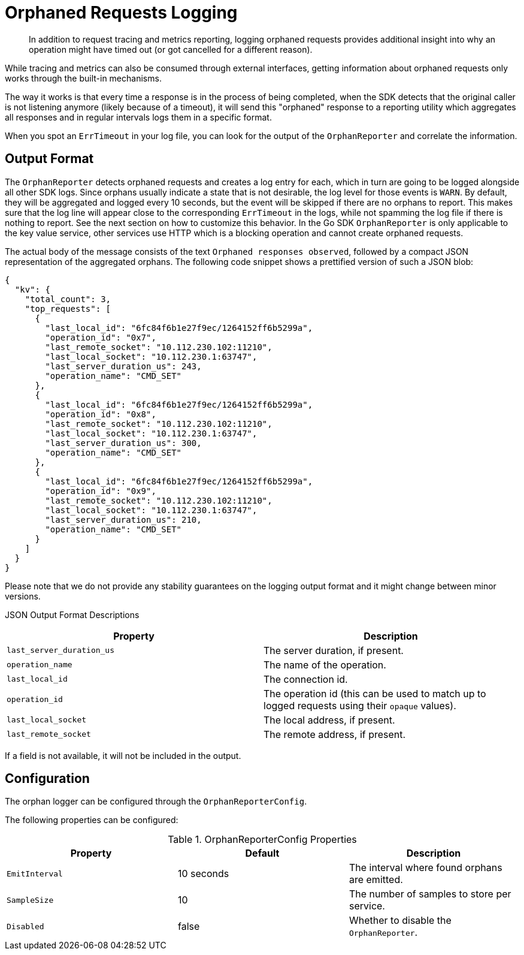 = Orphaned Requests Logging
:description: In addition to request tracing and metrics reporting, logging orphaned requests provides additional insight into why an operation might have timed out (or got cancelled for a different reason).
:page-topic-type: howto

[abstract]
{description}

While tracing and metrics can also be consumed through external interfaces, getting information about orphaned requests only works through the built-in mechanisms.

The way it works is that every time a response is in the process of being completed, when the SDK detects that the original caller is not listening anymore (likely because of a timeout), it will send this "orphaned" response to a reporting utility which aggregates all responses and in regular intervals logs them in a specific format.

When you spot an `ErrTimeout` in your log file, you can look for the output of the `OrphanReporter` and correlate the information.

== Output Format

The `OrphanReporter` detects orphaned requests and creates a log entry for each, which in turn are going to be logged alongside all other SDK logs.
Since orphans usually indicate a state that is not desirable, the log level for those events is `WARN`.
By default, they will be aggregated and logged every 10 seconds, but the event will be skipped if there are no orphans to report.
This makes sure that the log line will appear close to the corresponding `ErrTimeout` in the logs, while not spamming the log file if there is nothing to report.
See the next section on how to customize this behavior.
In the Go SDK `OrphanReporter` is only applicable to the key value service, other services use HTTP which is a blocking operation and cannot create orphaned requests.

The actual body of the message consists of the text `Orphaned responses observed`, followed by a compact JSON representation of the aggregated orphans.
The following code snippet shows a prettified version of such a JSON blob:

[source,json]
----
{
  "kv": {
    "total_count": 3,
    "top_requests": [
      {
        "last_local_id": "6fc84f6b1e27f9ec/1264152ff6b5299a",
        "operation_id": "0x7",
        "last_remote_socket": "10.112.230.102:11210",
        "last_local_socket": "10.112.230.1:63747",
        "last_server_duration_us": 243,
        "operation_name": "CMD_SET"
      },
      {
        "last_local_id": "6fc84f6b1e27f9ec/1264152ff6b5299a",
        "operation_id": "0x8",
        "last_remote_socket": "10.112.230.102:11210",
        "last_local_socket": "10.112.230.1:63747",
        "last_server_duration_us": 300,
        "operation_name": "CMD_SET"
      },
      {
        "last_local_id": "6fc84f6b1e27f9ec/1264152ff6b5299a",
        "operation_id": "0x9",
        "last_remote_socket": "10.112.230.102:11210",
        "last_local_socket": "10.112.230.1:63747",
        "last_server_duration_us": 210,
        "operation_name": "CMD_SET"
      }
    ]
  }
}
----

Please note that we do not provide any stability guarantees on the logging output format and it might change between minor versions.

JSON Output Format Descriptions
[options="header"]
|====
| Property       | Description
| `last_server_duration_us` | The server duration, if present.
| `operation_name` | The name of the operation.
| `last_local_id` | The connection id.
| `operation_id` | The operation id (this can be used to match up to logged requests using their `opaque` values).
| `last_local_socket` | The local address, if present.
| `last_remote_socket` | The remote address, if present.
|====

If a field is not available, it will not be included in the output.

== Configuration

The orphan logger can be configured through the `OrphanReporterConfig`.

The following properties can be configured:

.OrphanReporterConfig Properties
[options="header"]
|====
| Property       | Default | Description
| `EmitInterval` | 10 seconds | The interval where found orphans are emitted.
| `SampleSize`   | 10 | The number of samples to store per service.
| `Disabled`  | false | Whether to disable the `OrphanReporter`.
|====

